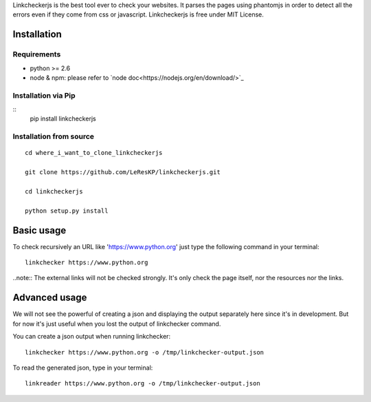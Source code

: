 Linkcheckerjs is the best tool ever to check your websites. It parses the pages using phantomjs in order to detect all the errors even if they come from css or javascript. Linkcheckerjs is free under MIT License.


Installation
============


Requirements
------------

* python >= 2.6

* node & npm: please refer to `node doc<https://nodejs.org/en/download/>`_


Installation via Pip
--------------------

::
    pip install linkcheckerjs


Installation from source
------------------------

::

    cd where_i_want_to_clone_linkcheckerjs

    git clone https://github.com/LeResKP/linkcheckerjs.git

    cd linkcheckerjs

    python setup.py install


Basic usage
===========


To check recursively an URL like 'https://www.python.org' just type the following command in your terminal::

    linkchecker https://www.python.org


..note:: The external links will not be checked strongly. It's only check the page itself, nor the resources nor the links.



Advanced usage
==============


We will not see the powerful of creating a json and displaying the output separately here since it's in development.
But for now it's just useful when you lost the output of linkchecker command.


You can create a json output when running linkchecker::

    linkchecker https://www.python.org -o /tmp/linkchecker-output.json


To read the generated json, type in your terminal::

    linkreader https://www.python.org -o /tmp/linkchecker-output.json
